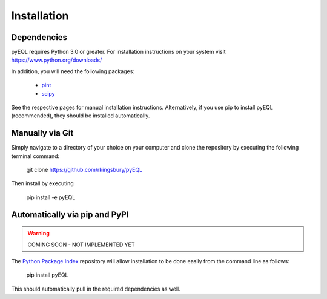 .. _installation:


Installation
************

Dependencies
============
pyEQL requires Python 3.0 or greater. For installation instructions on your system visit https://www.python.org/downloads/

In addition, you will need the following packages:

 * `pint <https://github.com/hgrecco/pint>`_
 * `scipy <http://scipy.org/>`_

See the respective pages for manual installation instructions. Alternatively, if you use pip to install pyEQL (recommended), 
they should be installed automatically.

Manually via Git
================
Simply navigate to a directory of your choice on your computer and clone the repository by executing the following terminal command:

    git clone https://github.com/rkingsbury/pyEQL

Then install by executing

    pip install -e pyEQL

Automatically via pip and PyPI
==============================

.. warning:: COMING SOON - NOT IMPLEMENTED YET

The `Python Package Index <https://pypi.python.org/pypi>`_ repository will allow installation to be done easily from the command line as follows:

    pip install pyEQL

This should automatically pull in the required dependencies as well.



